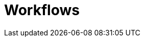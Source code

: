 = Workflows
:doctype: book
:toc: left
:toc-title: Content 
:imagesdir: ./resources/
ifdef::env-github,env-browser[:outfilesuffix: .adoc]
////
IMPORTANT: TODO
////
